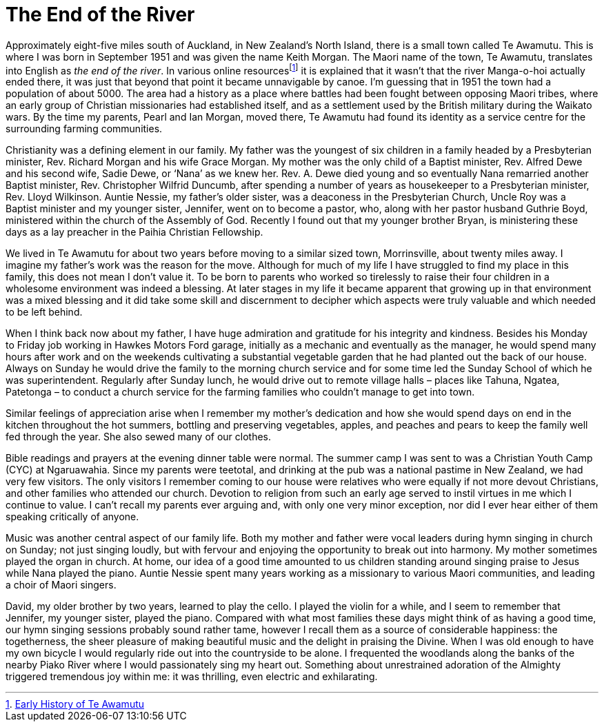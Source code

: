 = The End of the River

Approximately eight-five miles south of Auckland, in New Zealand’s North
Island, there is a small town called Te Awamutu. This is where I was
born in September 1951 and was given the name Keith Morgan. The Maori
name of the town, Te Awamutu, translates into English as _the end of the
river_. In various online resourcesfootnote:[link:https://www.teawamutu.nz/info/history/early.html[Early History of Te Awamutu]]
it is explained that it wasn’t that the river Manga-o-hoi actually ended
there, it was just that beyond that point it became unnavigable by
canoe. I’m guessing that in 1951 the town had a population of about
5000. The area had a history as a place where battles had been fought
between opposing Maori tribes, where an early group of Christian
missionaries had established itself, and as a settlement used by the
British military during the Waikato wars. By the time my parents, Pearl
and Ian Morgan, moved there, Te Awamutu had found its identity as a
service centre for the surrounding farming communities.

Christianity was a defining element in our family. My father was the
youngest of six children in a family headed by a Presbyterian minister,
Rev. Richard Morgan and his wife Grace Morgan. My mother was the only
child of a Baptist minister, Rev. Alfred Dewe and his second wife, Sadie
Dewe, or ‘Nana’ as we knew her. Rev. A. Dewe died young and so
eventually Nana remarried another Baptist minister, Rev. Christopher
Wilfrid Duncumb, after spending a number of years as housekeeper to a
Presbyterian minister, Rev. Lloyd Wilkinson. Auntie Nessie, my father’s
older sister, was a deaconess in the Presbyterian Church, Uncle Roy was
a Baptist minister and my younger sister, Jennifer, went on to become a
pastor, who, along with her pastor husband Guthrie Boyd, ministered
within the church of the Assembly of God. Recently I found out that my
younger brother Bryan, is ministering these days as a lay preacher in
the Paihia Christian Fellowship.

We lived in Te Awamutu for about two years before moving to a similar
sized town, Morrinsville, about twenty miles away. I imagine my father’s
work was the reason for the move. Although for much of my life I have
struggled to find my place in this family, this does not mean I don’t
value it. To be born to parents who worked so tirelessly to raise their
four children in a wholesome environment was indeed a blessing. At later
stages in my life it became apparent that growing up in that environment
was a mixed blessing and it did take some skill and discernment to
decipher which aspects were truly valuable and which needed to be left
behind.

When I think back now about my father, I have huge admiration and
gratitude for his integrity and kindness. Besides his Monday to Friday
job working in Hawkes Motors Ford garage, initially as a mechanic and
eventually as the manager, he would spend many hours after work and on
the weekends cultivating a substantial vegetable garden that he had
planted out the back of our house. Always on Sunday he would drive the
family to the morning church service and for some time led the Sunday
School of which he was superintendent. Regularly after Sunday lunch, he
would drive out to remote village halls – places like Tahuna, Ngatea,
Patetonga – to conduct a church service for the farming families who
couldn’t manage to get into town.

Similar feelings of appreciation arise when I remember my mother’s
dedication and how she would spend days on end in the kitchen throughout
the hot summers, bottling and preserving vegetables, apples, and peaches
and pears to keep the family well fed through the year. She also sewed
many of our clothes.

Bible readings and prayers at the evening dinner table were normal. The
summer camp I was sent to was a Christian Youth Camp (CYC) at
Ngaruawahia. Since my parents were teetotal, and drinking at the pub was
a national pastime in New Zealand, we had very few visitors. The only
visitors I remember coming to our house were relatives who were equally
if not more devout Christians, and other families who attended our
church. Devotion to religion from such an early age served to instil
virtues in me which I continue to value. I can’t recall my parents ever
arguing and, with only one very minor exception, nor did I ever hear
either of them speaking critically of anyone.

Music was another central aspect of our family life. Both my mother and
father were vocal leaders during hymn singing in church on Sunday; not
just singing loudly, but with fervour and enjoying the opportunity to
break out into harmony. My mother sometimes played the organ in church.
At home, our idea of a good time amounted to us children standing around
singing praise to Jesus while Nana played the piano. Auntie Nessie spent
many years working as a missionary to various Maori communities, and
leading a choir of Maori singers.

David, my older brother by two years, learned to play the cello. I
played the violin for a while, and I seem to remember that Jennifer, my
younger sister, played the piano. Compared with what most families these
days might think of as having a good time, our hymn singing sessions
probably sound rather tame, however I recall them as a source of
considerable happiness: the togetherness, the sheer pleasure of making
beautiful music and the delight in praising the Divine. When I was old
enough to have my own bicycle I would regularly ride out into the
countryside to be alone. I frequented the woodlands along the banks of
the nearby Piako River where I would passionately sing my heart out.
Something about unrestrained adoration of the Almighty triggered
tremendous joy within me: it was thrilling, even electric and
exhilarating.
